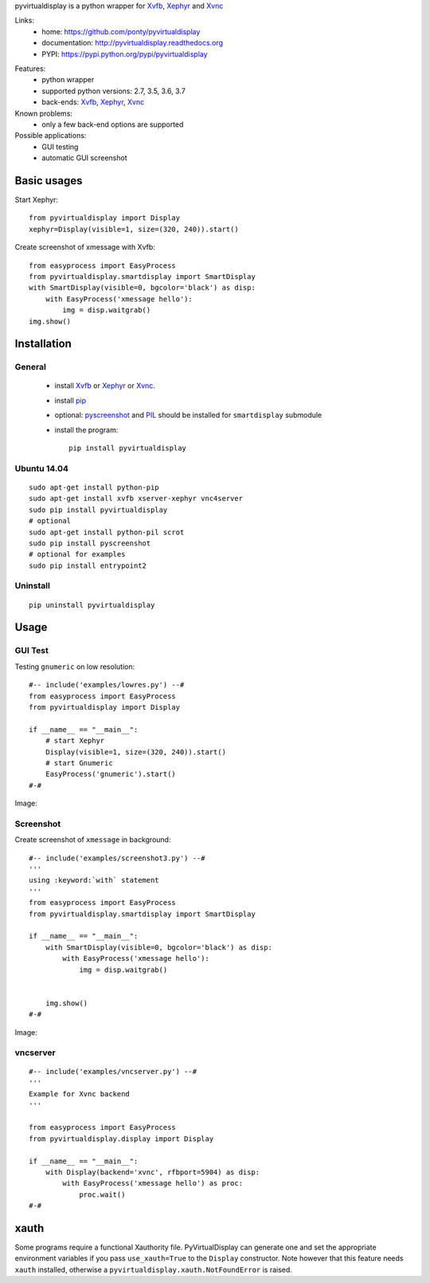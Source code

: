 pyvirtualdisplay is a python wrapper for Xvfb_, Xephyr_ and Xvnc_

Links:
 * home: https://github.com/ponty/pyvirtualdisplay
 * documentation: http://pyvirtualdisplay.readthedocs.org
 * PYPI: https://pypi.python.org/pypi/pyvirtualdisplay

|Travis| |Coveralls| |Latest Version| |Supported Python versions| |License| |Code Health| |Documentation|

Features:
 - python wrapper
 - supported python versions: 2.7, 3.5, 3.6, 3.7
 - back-ends: Xvfb_, Xephyr_, Xvnc_

Known problems:
 - only a few back-end options are supported

Possible applications:
 * GUI testing
 * automatic GUI screenshot

Basic usages
============

Start Xephyr::

    from pyvirtualdisplay import Display
    xephyr=Display(visible=1, size=(320, 240)).start()

Create screenshot of xmessage with Xvfb::

    from easyprocess import EasyProcess
    from pyvirtualdisplay.smartdisplay import SmartDisplay
    with SmartDisplay(visible=0, bgcolor='black') as disp:
        with EasyProcess('xmessage hello'):
            img = disp.waitgrab()
    img.show()

Installation
============

General
-------

 * install Xvfb_ or Xephyr_ or Xvnc_.
 * install pip_
 * optional: pyscreenshot_ and PIL_ should be installed for ``smartdisplay`` submodule
 * install the program::

    pip install pyvirtualdisplay

Ubuntu 14.04
------------
::

    sudo apt-get install python-pip
    sudo apt-get install xvfb xserver-xephyr vnc4server
    sudo pip install pyvirtualdisplay
    # optional
    sudo apt-get install python-pil scrot
    sudo pip install pyscreenshot
    # optional for examples
    sudo pip install entrypoint2


Uninstall
---------

::

    pip uninstall pyvirtualdisplay


Usage
=====

..  #-- from docs.screenshot import screenshot--#  
..  #-#

GUI Test
--------

Testing ``gnumeric`` on low resolution::

  #-- include('examples/lowres.py') --#
  from easyprocess import EasyProcess
  from pyvirtualdisplay import Display

  if __name__ == "__main__":
      # start Xephyr
      Display(visible=1, size=(320, 240)).start()
      # start Gnumeric
      EasyProcess('gnumeric').start()
  #-#

Image:

.. #-- screenshot('python -m pyvirtualdisplay.examples.lowres','lowres.png') --#
.. image:: _img/lowres.png
.. #-#

Screenshot
----------

Create screenshot of ``xmessage`` in background::

  #-- include('examples/screenshot3.py') --#
  '''
  using :keyword:`with` statement
  '''
  from easyprocess import EasyProcess
  from pyvirtualdisplay.smartdisplay import SmartDisplay

  if __name__ == "__main__":
      with SmartDisplay(visible=0, bgcolor='black') as disp:
          with EasyProcess('xmessage hello'):
              img = disp.waitgrab()


      img.show()
  #-#


Image:

..  #-- screenshot('python -m pyvirtualdisplay.examples.screenshot3','screenshot3.png') --#
.. image:: _img/screenshot3.png
..  #-#

vncserver
---------

::

  #-- include('examples/vncserver.py') --#
  '''
  Example for Xvnc backend
  '''

  from easyprocess import EasyProcess
  from pyvirtualdisplay.display import Display

  if __name__ == "__main__":
      with Display(backend='xvnc', rfbport=5904) as disp:
          with EasyProcess('xmessage hello') as proc:
              proc.wait()
  #-#

xauth
=====

Some programs require a functional Xauthority file. PyVirtualDisplay can
generate one and set the appropriate environment variables if you pass
``use_xauth=True`` to the ``Display`` constructor. Note however that this
feature needs ``xauth`` installed, otherwise a
``pyvirtualdisplay.xauth.NotFoundError`` is raised.


.. _pip: http://pip.openplans.org/
.. _Xvfb: http://en.wikipedia.org/wiki/Xvfb
.. _Xephyr: http://en.wikipedia.org/wiki/Xephyr
.. _pyscreenshot: https://github.com/ponty/pyscreenshot
.. _PIL: http://www.pythonware.com/library/pil/
.. _Xvnc: http://www.hep.phy.cam.ac.uk/vnc_docs/xvnc.html


.. |Travis| image:: http://img.shields.io/travis/ponty/PyVirtualDisplay.svg
   :target: https://travis-ci.org/ponty/PyVirtualDisplay/
.. |Coveralls| image:: http://img.shields.io/coveralls/ponty/PyVirtualDisplay/master.svg
   :target: https://coveralls.io/r/ponty/PyVirtualDisplay/
.. |Latest Version| image:: https://img.shields.io/pypi/v/PyVirtualDisplay.svg
   :target: https://pypi.python.org/pypi/PyVirtualDisplay/
.. |Supported Python versions| image:: https://img.shields.io/pypi/pyversions/PyVirtualDisplay.svg
   :target: https://pypi.python.org/pypi/PyVirtualDisplay/
.. |License| image:: https://img.shields.io/pypi/l/PyVirtualDisplay.svg
   :target: https://pypi.python.org/pypi/PyVirtualDisplay/
.. |Code Health| image:: https://landscape.io/github/ponty/PyVirtualDisplay/master/landscape.svg?style=flat
   :target: https://landscape.io/github/ponty/PyVirtualDisplay/master
.. |Documentation| image:: https://readthedocs.org/projects/pyvirtualdisplay/badge/?version=latest
   :target: http://pyvirtualdisplay.readthedocs.org


